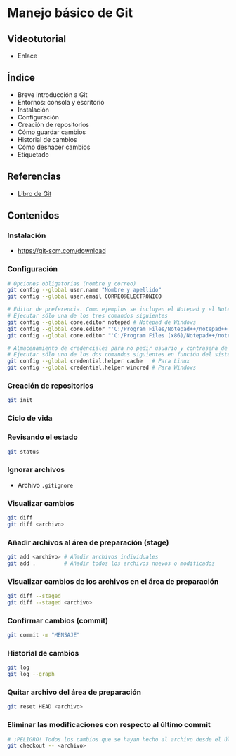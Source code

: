 * Manejo básico de Git
** Videotutorial
- Enlace

** Índice
    - Breve introducción a Git
    - Entornos: consola y escritorio
    - Instalación
    - Configuración
    - Creación de repositorios
    - Cómo guardar cambios
    - Historial de cambios
    - Cómo deshacer cambios
    - Etiquetado

** Referencias
- [[https://git-scm.com/book/es/v2/][Libro de Git]]

** Contenidos
*** Instalación
 - [[https://git-scm.com/download][https://git-scm.com/download]]

*** Configuración
 #+begin_src bash
 # Opciones obligatorias (nombre y correo)
 git config --global user.name "Nombre y apellido"
 git config --global user.email CORREO@ELECTRONICO

 # Editor de preferencia. Como ejemplos se incluyen el Notepad y el Notepad ++ en Windows
 # Ejecutar sólo una de los tres comandos siguientes
 git config --global core.editor notepad # Notepad de Windows
 git config --global core.editor "'C:/Program Files/Notepad++/notepad++.exe' -multiInst -notabbar -nosession -noPlugin" # Notepad ++
 git config --global core.editor "'C:/Program Files (x86)/Notepad++/notepad++.exe' -multiInst -notabbar -nosession -noPlugin" # Notepad ++ 32 bit

 # Almacenamiento de credenciales para no pedir usuario y contraseña de GitHub cada vez que se suban cambios al servidor
 # Ejecutar sólo uno de los dos comandos siguientes en función del sistema
 git config --global credential.helper cache   # Para Linux
 git config --global credential.helper wincred # Para Windows
 #+end_src

*** Creación de repositorios
 #+begin_src bash
 git init
 #+end_src

*** Ciclo de vida
 [[https://git-scm.com/book/en/v2/images/lifecycle.png]]

*** Revisando el estado
 #+begin_src bash
 git status
 #+end_src

*** Ignorar archivos
 - Archivo ~.gitignore~

*** Visualizar cambios
 #+begin_src bash
 git diff
 git diff <archivo>
 #+end_src

*** Añadir archivos al área de preparación (stage)
 #+begin_src bash
 git add <archivo> # Añadir archivos individuales
 git add .         # Añadir todos los archivos nuevos o modificados
 #+end_src

*** Visualizar cambios de los archivos en el área de preparación
 #+begin_src bash
 git diff --staged
 git diff --staged <archivo>
 #+end_src

*** Confirmar cambios (commit)
 #+begin_src bash
 git commit -m "MENSAJE"
 #+end_src

*** Historial de cambios
 #+begin_src bash
 git log
 git log --graph
 #+end_src

*** Quitar archivo del área de preparación
 #+begin_src bash
 git reset HEAD <archivo>
 #+end_src

*** Eliminar las modificaciones con respecto al último commit
 #+begin_src bash
 # ¡PELIGRO! Todos los cambios que se hayan hecho al archivo desde el último commit se eliminarán
 git checkout -- <archivo>
 #+end_src
